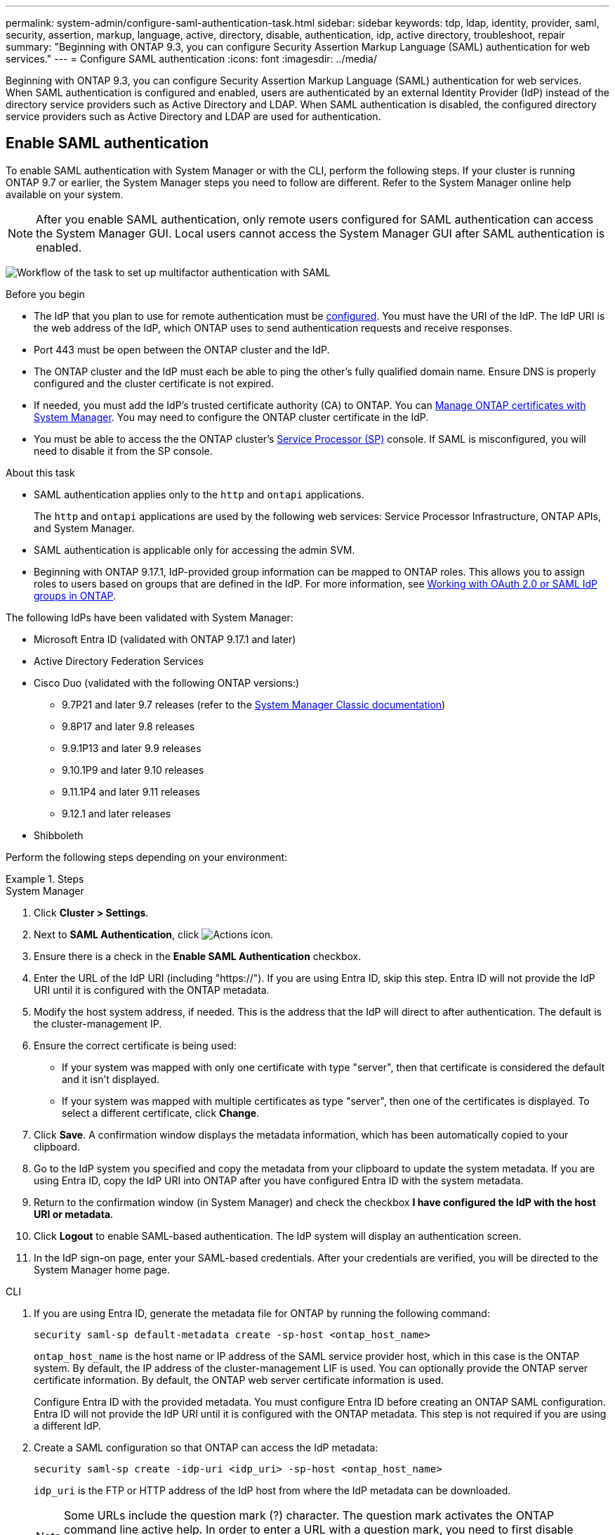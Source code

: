 ---
permalink: system-admin/configure-saml-authentication-task.html
sidebar: sidebar
keywords: tdp, ldap, identity, provider, saml, security, assertion, markup, language, active, directory, disable, authentication, idp, active directory, troubleshoot, repair
summary: "Beginning with ONTAP 9.3, you can configure Security Assertion Markup Language (SAML) authentication for web services."
---
= Configure SAML authentication
:icons: font
:imagesdir: ../media/

[.lead]
Beginning with ONTAP 9.3, you can configure Security Assertion Markup Language (SAML) authentication for web services. When SAML authentication is configured and enabled, users are authenticated by an external Identity Provider (IdP) instead of the directory service providers such as Active Directory and LDAP. When SAML authentication is disabled, the configured directory service providers such as Active Directory and LDAP are used for authentication.

== Enable SAML authentication
To enable SAML authentication with System Manager or with the CLI, perform the following steps. If your cluster is running ONTAP 9.7 or earlier, the System Manager steps you need to follow are different. Refer to the System Manager online help available on your system.

NOTE: After you enable SAML authentication, only remote users configured for SAML authentication can access the System Manager GUI. Local users cannot access the System Manager GUI after SAML authentication is enabled.

image:workflow_security_mfa_setup.gif[Workflow of the task to set up multifactor authentication with SAML]

.Before you begin

* The IdP that you plan to use for remote authentication must be <<Configure third-party IdP, configured>>. You must have the URI of the IdP. The IdP URI is the web address of the IdP, which ONTAP uses to send authentication requests and receive responses.

* Port 443 must be open between the ONTAP cluster and the IdP.

* The ONTAP cluster and the IdP must each be able to ping the other's fully qualified domain name. Ensure DNS is properly configured and the cluster certificate is not expired.

* If needed, you must add the IdP's trusted certificate authority (CA) to ONTAP. You can link:../authentication/manage-certificates-sm-task.html[Manage ONTAP certificates with System Manager]. You may need to configure the ONTAP cluster certificate in the IdP.

* You must be able to access the the ONTAP cluster's link:../system-admin/sp-concept.html[Service Processor (SP)] console. If SAML is misconfigured, you will need to disable it from the SP console.

.About this task

* SAML authentication applies only to the `http` and `ontapi` applications.
+
The `http` and `ontapi` applications are used by the following web services: Service Processor Infrastructure, ONTAP APIs, and System Manager.

* SAML authentication is applicable only for accessing the admin SVM.
* Beginning with ONTAP 9.17.1, IdP-provided group information can be mapped to ONTAP roles. This allows you to assign roles to users based on groups that are defined in the IdP. For more information, see link:../authentication/authentication-groups.html[Working with OAuth 2.0 or SAML IdP groups in ONTAP].

The following IdPs have been validated with System Manager: 

* Microsoft Entra ID (validated with ONTAP 9.17.1 and later)
* Active Directory Federation Services
* Cisco Duo (validated with the following ONTAP versions:)
** 9.7P21 and later 9.7 releases (refer to the https://docs.netapp.com/us-en/ontap-system-manager-classic/online-help-96-97/task_setting_up_saml_authentication.html[System Manager Classic documentation^])
** 9.8P17 and later 9.8 releases
** 9.9.1P13 and later 9.9 releases
** 9.10.1P9 and later 9.10 releases
** 9.11.1P4 and later 9.11 releases
** 9.12.1 and later releases
* Shibboleth

Perform the following steps depending on your environment:

.Steps
[role="tabbed-block"]
====
.System Manager
--
. Click *Cluster > Settings*.

. Next to *SAML Authentication*, click image:icon_gear.gif[Actions icon].

. Ensure there is a check in the *Enable SAML Authentication* checkbox.

. Enter the URL of the IdP URI (including "https://"). If you are using Entra ID, skip this step. Entra ID will not provide the IdP URI until it is configured with the ONTAP metadata.

. Modify the host system address, if needed. This is the address that the IdP will direct to after authentication. The default is the cluster-management IP.

. Ensure the correct certificate is being used:

* If your system was mapped with only one certificate with type "server", then that certificate is considered the default and it isn't displayed.

* If your system was mapped with multiple certificates as type "server", then one of the certificates is displayed.  To select a different certificate, click *Change*.

. Click *Save*. A confirmation window displays the metadata information, which has been automatically copied to your clipboard.

. Go to the IdP system you specified and copy the metadata from your clipboard to update the system metadata. If you are using Entra ID, copy the IdP URI into ONTAP after you have configured Entra ID with the system metadata.

. Return to the confirmation window (in System Manager) and check the checkbox *I have configured the IdP with the host URI or metadata*.

. Click *Logout* to enable SAML-based authentication.  The IdP system will display an authentication screen.

. In the IdP sign-on page, enter your SAML-based credentials. After your credentials are verified, you will be directed to the System Manager home page.
--

.CLI
--
. If you are using Entra ID, generate the metadata file for ONTAP by running the following command:
+
[source,cli]
----
security saml-sp default-metadata create -sp-host <ontap_host_name>
----
+
`ontap_host_name` is the host name or IP address of the SAML service provider host, which in this case is the ONTAP system. By default, the IP address of the cluster-management LIF is used. You can optionally provide the ONTAP server certificate information. By default, the ONTAP web server certificate information is used.
+
Configure Entra ID with the provided metadata. You must configure Entra ID before creating an ONTAP SAML configuration. Entra ID will not provide the IdP URI until it is configured with the ONTAP metadata. This step is not required if you are using a different IdP.

. Create a SAML configuration so that ONTAP can access the IdP metadata:
+
`security saml-sp create -idp-uri <idp_uri> -sp-host <ontap_host_name>`
+
`idp_uri` is the FTP or HTTP address of the IdP host from where the IdP metadata can be downloaded. 
+
NOTE: Some URLs include the question mark (?) character. The question mark activates the ONTAP command line active help. In order to enter a URL with a question mark, you need to first disable active help with the command `set -active-help false`. Active help can later be re-enabled with the command `set -active-help true`. Learn more in the link:https://docs.netapp.com/us-en/ontap-cli/set.html[ONTAP command reference].
+
`ontap_host_name` is the host name or IP address of the SAML service provider host, which in this case is the ONTAP system. By default, the IP address of the cluster-management LIF is used.
+
You can optionally provide the ONTAP server certificate information. By default, the ONTAP web server certificate information is used.
+
----
cluster_12::> security saml-sp create -idp-uri https://example.url.net/idp/shibboleth

Warning: This restarts the web server. Any HTTP/S connections that are active
         will be disrupted.
Do you want to continue? {y|n}: y
[Job 179] Job succeeded: Access the SAML SP metadata using the URL:
https://10.0.0.1/saml-sp/Metadata

Configure the IdP and Data ONTAP users for the same directory server domain to ensure that users are the same for different authentication methods. See the "security login show" command for the Data ONTAP user configuration.
----
+
The URL to access the ONTAP host metadata is displayed.

. From the IdP host, <<configure the IdP,Configure third-party IdP>> with the ONTAP host metadata. If you are using Entra ID, you have already completed this step.

. Once the IdP is configured, enable SAML configuration:
+
`security saml-sp modify -is-enabled true`
+
Any existing user that accesses the `http` or `ontapi` application is automatically configured for SAML authentication.

. If you want to create users for the `http` or `ontapi` application after SAML is configured, specify SAML as the authentication method for the new users. Prior to ONTAP 9.17.1, a SAML login is automatically created for existing `http` or `ontapi` users when SAML is enabled. New users must be configured for SAML. Beginning with ONTAP 9.17.1, all users created with `password`, `domain`, or `nsswitch` authentication methods are automatically authenticated against the IdP when SAML is enabled.

.. Create a login method for new users with SAML authentication. The `user_name` must match the username configured in the IdP: 
+
NOTE: The `user_name` value is case-sensitive. Include only the user name, and do not include any portion of the domain.
+
`security login create -user-or-group-name <user_name> -application [http | ontapi] -authentication-method saml -vserver <svm_name>`
+
Example:
+
----
cluster_12::> security login create -user-or-group-name admin1 -application http -authentication-method saml -vserver cluster_12
----

 .. Verify that the user entry is created:
+
`security login show`
+
Example:
+
[subs=+quotes]
----
cluster_12::> security login show

Vserver: cluster_12
                                                                 Second
User/Group                 Authentication                 Acct   Authentication
Name           Application Method        Role Name        Locked Method
-------------- ----------- ------------- ---------------- ------ --------------
admin          console     password      admin            no     none
admin          http        password      admin            no     none
admin          http        saml          admin            -      none
admin          ontapi      password      admin            no     none
admin          ontapi      saml          admin            -      none
admin          service-processor
                           password      admin            no     none
admin          ssh         password      admin            no     none
admin1         http        password      backup           no     none
**admin1         http        saml          backup           -      none**
----

--
====

== Disable SAML authentication

You can disable SAML authentication when you want to stop authenticating remote System Manager users with an external Identity Provider (IdP). When SAML authentication is disabled, local user authentication or the configured directory service providers such as Active Directory and LDAP are used to authenticate users.

Perform the following steps depending on your environment:

.Steps
[role="tabbed-block"]
====
.System Manager
--
. Click *Cluster > Settings*.

. Under *SAML Authentication*, click the *Enabled* toggle button.

. _Optional_:  You can also click  image:icon_gear.gif[Actions icon] next to *SAML Authentication*, and then uncheck the *Enable SAML Authentication* checkbox.
--

.CLI
--
. Disable SAML authentication:
+
`security saml-sp modify -is-enabled false`
. If you no longer want to use SAML authentication or if you want to modify the IdP, delete the SAML configuration:
+
`security saml-sp delete`
--
====

== Configure third-party IdP

.About this task

In order to authenticate with ONTAP, you will need to configure claim rules for your IdP. The rules you configure will depend on the IdP you are using.

[role="tabbed-block"]
====

.Entra ID
--
When configuring Entra ID, create a new application and configure SAML sign-on with the metadata provided by ONTAP. Once the application is created, edit the "Attributes & Claims" section of the Entra ID SAML settings to match the following:

[cols="2,2" options="header"]
|===

| Key
| Value

| Name
| urn:oid:0.9.2342.19200300.100.1.1

| Namespace
| _Leave blank_

| Name format
| URI

| Source
| Attribute

| Source attribute
| user.userprincipalname

|===

The _App Federation Metadata URL_ provided by Entra ID under the "SAML certificate" section of the Entra ID SAML settings is the IdP URI that you will enter when enabling SAML authentication in ONTAP.

If you want to use groups with Entra ID, you must add a group claim with the following settings:

[cols="2,2" options="header"]
|===

| Key
| Value

| Name
| urn:oid:1.3.6.1.4.1.5923.1.5.1.1

| Namespace
| _Leave blank_

| Source attribute
| Group ID

Entra ID provides group information in UUID format. For more information on using groups with Entra ID, refer to link:../authentication/authentication-groups.html#manage-groups-with-uuids[Manage groups with UUIDs].

For more information, refer to the link:https://learn.microsoft.com/en-us/entra/identity/[Entra ID documentation^].

|===
--

.Active Directory Federation Services
--
When configuring Active Directory Federation Services (AD FS), you must add a new claims-aware Relying Party Trust with the service provider metadata provided by ONTAP. Once the Relying Party Trust is created, add the following claim rules to the Relying Party Trust's Claim Issuance Policy using the "Send LDAP Attributes as Claims" template:

[cols="1,2,2" options="header"]
|===

| Attribute store
| LDAP attribute
| Outgoing claim type

| Active Directory
| SAM-account-name
| Name ID

| Active Directory
| SAM-account-name
| urn:oid:0.9.2342.19200300.100.1.1

| Active Directory
| Name Format
| urn:oasis:names:tc:SAML:2.0:attrname-format:uri

| Active Directory
| Token groups - Qualified by Domain Name
| urn:oid:1.3.6.1.4.1.5923.1.5.1.1

| Active Directory
| sAMAccountName
| urn:oid:1.2.840.113556.1.4.221

|===

AD FS provides group information in name format. For more information on using groups with AD FS, refer to link:../authentication/authentication-groups.html#manage-groups-with-names[Manage groups with names].

For more information, refer to the link:https://learn.microsoft.com/en-us/windows-server/identity/ad-fs/ad-fs-overview[AD FS documentation^].

--

.Cisco Duo
--
Refer to the link:https://duo.com/docs/sso-netapp-ontap[Cisco Duo documentation^] for configuration information.
--

.Shibboleth
--
Prior to configuring the Shibboleth IdP, you must have configured an LDAP server.

When enabling SAML on ONTAP, save the provided host metadata XML. On the host where Shibboleth is installed, replace the contents of `metadata/sp-metadata.xml` with the host metadata XML within the Shibboleth IdP home directory.

For more information, refer to the link:https://shibboleth.atlassian.net/wiki/spaces/IDP4/overview[Shibboleth 4 documentation^].
--

====


== Troubleshoot issues with SAML configuration

If configuring Security Assertion Markup Language (SAML) authentication fails, you can manually repair each node on which the SAML configuration failed and recover from the failure. During the repair process, the web server is restarted and any active HTTP connections or HTTPS connections are disrupted.

.About this task

When you configure SAML authentication, ONTAP applies SAML configuration on a per-node basis. When you enable SAML authentication, ONTAP automatically tries to repair each node if there are configuration issues. If there are issues with SAML configuration on any node, you can disable SAML authentication and then reenable SAML authentication. There can be situations when SAML configuration fails to apply on one or more nodes even after you reenable SAML authentication. You can identify the node on which SAML configuration has failed and then manually repair that node.

.Steps

. Log in to the advanced privilege level:
+
`set -privilege advanced`
. Identify the node on which SAML configuration failed:
+
`security saml-sp status show -instance`
+
Example:
+
----
cluster_12::*> security saml-sp status show -instance

                         Node: node1
                Update Status: config-success
               Database Epoch: 9
   Database Transaction Count: 997
                   Error Text:
SAML Service Provider Enabled: false
        ID of SAML Config Job: 179

                         Node: node2
                Update Status: config-failed
               Database Epoch: 9
   Database Transaction Count: 997
                   Error Text: SAML job failed, Reason: Internal error. Failed to receive the SAML IDP Metadata file.
SAML Service Provider Enabled: false
        ID of SAML Config Job: 180
2 entries were displayed.
----

. Repair the SAML configuration on the failed node:
+
`security saml-sp repair -node <node_name>`
+
Example:
+
----
cluster_12::*> security saml-sp repair -node node2

Warning: This restarts the web server. Any HTTP/S connections that are active
         will be disrupted.
Do you want to continue? {y|n}: y
[Job 181] Job is running.
[Job 181] Job success.
----
+
The web server is restarted and any active HTTP connections or HTTPS connections are disrupted.

. Verify that SAML is successfully configured on all of the nodes:
+
`security saml-sp status show -instance`
+
Example:
+
[subs=+quotes]
----
cluster_12::*> security saml-sp status show -instance

                         Node: node1
                Update Status: **config-success**
               Database Epoch: 9
   Database Transaction Count: 997
                   Error Text:
SAML Service Provider Enabled: false
        ID of SAML Config Job: 179

                         Node: node2
                Update Status: **config-success**
               Database Epoch: 9
   Database Transaction Count: 997
                   Error Text:
SAML Service Provider Enabled: false
        ID of SAML Config Job: 180
2 entries were displayed.
----

.Related information
* link:https://docs.netapp.com/us-en/ontap-cli/[ONTAP command reference^]
* link:https://docs.netapp.com/us-en/ontap-cli/search.html?q=security+saml-sp[security saml-sp^]

// 2025 June 13, ONTAPDOC-2853
// 2025-06-11 ONTAPDOC-2709
// 2025 Mar 27, GH-1675
// 2025-MAR-10, ONTAPDOC-2875
// 2025 Mar 03, ONTAPDOC-2758
// 2021 DEC 09, BURT 1430515
// 2023 Aug 23, ONTAPDOC-1135
